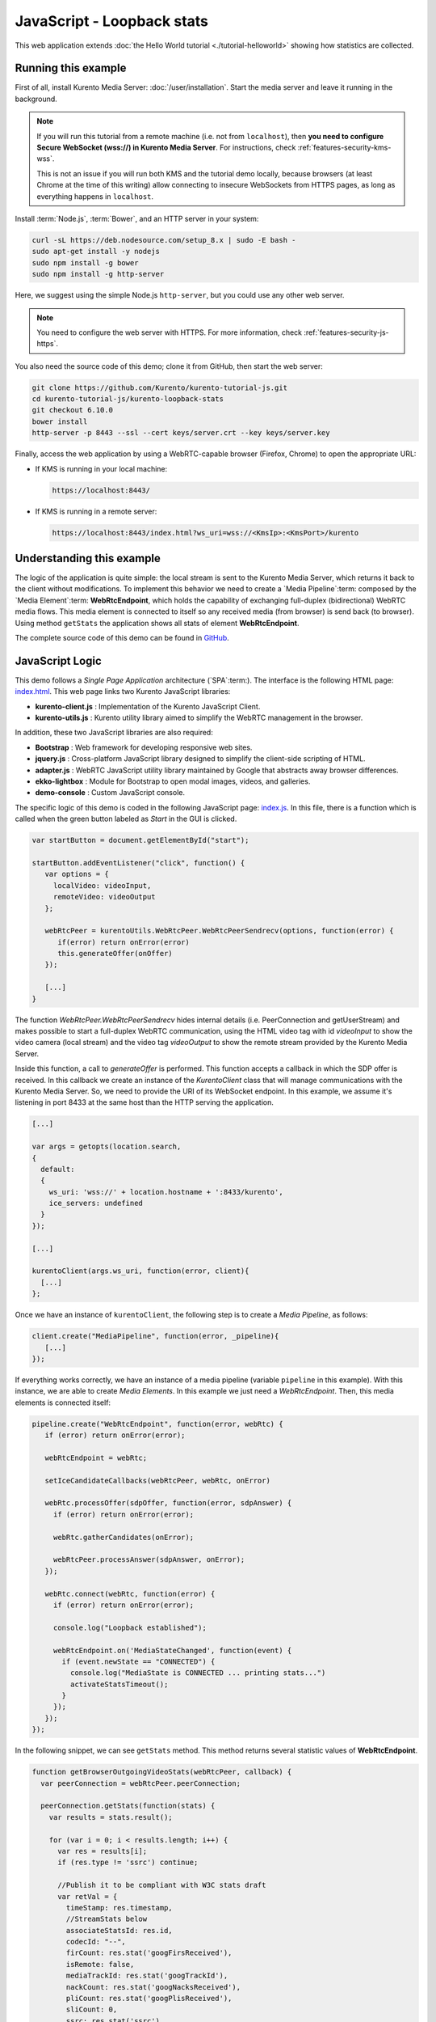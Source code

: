 %%%%%%%%%%%%%%%%%%%%%%%%%%%
JavaScript - Loopback stats
%%%%%%%%%%%%%%%%%%%%%%%%%%%

This web application extends :doc:`the Hello World tutorial <./tutorial-helloworld>` showing
how statistics are collected.



Running this example
====================

First of all, install Kurento Media Server: :doc:`/user/installation`. Start the media server and leave it running in the background.

.. note::

   If you will run this tutorial from a remote machine (i.e. not from ``localhost``), then **you need to configure Secure WebSocket (wss://) in Kurento Media Server**. For instructions, check :ref:`features-security-kms-wss`.

   This is not an issue if you will run both KMS and the tutorial demo locally, because browsers (at least Chrome at the time of this writing) allow connecting to insecure WebSockets from HTTPS pages, as long as everything happens in ``localhost``.

Install :term:`Node.js`, :term:`Bower`, and an HTTP server in your system:

.. code-block:: bash

   curl -sL https://deb.nodesource.com/setup_8.x | sudo -E bash -
   sudo apt-get install -y nodejs
   sudo npm install -g bower
   sudo npm install -g http-server

Here, we suggest using the simple Node.js ``http-server``, but you could use any other web server.

.. note::

   You need to configure the web server with HTTPS. For more information, check :ref:`features-security-js-https`.

You also need the source code of this demo; clone it from GitHub, then start the web server:

.. sourcecode:: bash

    git clone https://github.com/Kurento/kurento-tutorial-js.git
    cd kurento-tutorial-js/kurento-loopback-stats
    git checkout 6.10.0
    bower install
    http-server -p 8443 --ssl --cert keys/server.crt --key keys/server.key

Finally, access the web application by using a WebRTC-capable browser (Firefox, Chrome) to open the appropriate URL:

* If KMS is running in your local machine:

  .. code-block:: text

     https://localhost:8443/

* If KMS is running in a remote server:

  .. code-block:: text

     https://localhost:8443/index.html?ws_uri=wss://<KmsIp>:<KmsPort>/kurento



Understanding this example
==========================

The logic of the application is quite simple: the local stream is sent to the
Kurento Media Server, which returns it back to the client without
modifications. To implement this behavior we need to create a
`Media Pipeline`:term: composed by the `Media Element`:term: **WebRtcEndpoint**,
which holds the capability of exchanging full-duplex
(bidirectional) WebRTC media flows. This media element is connected to itself
so any received media (from browser) is send back (to browser). Using method
``getStats`` the application shows all stats of element **WebRtcEndpoint**.

The complete source code of this demo can be found in
`GitHub <https://github.com/Kurento/kurento-tutorial-js/tree/master/kurento-loopback-stats>`_.


JavaScript Logic
================

This demo follows a *Single Page Application* architecture (`SPA`:term:). The
interface is the following HTML page:
`index.html <https://github.com/Kurento/kurento-tutorial-js/blob/master/kurento-loopback-stats/index.html>`_.
This web page links two Kurento JavaScript libraries:

* **kurento-client.js** : Implementation of the Kurento JavaScript Client.

* **kurento-utils.js** : Kurento utility library aimed to simplify the WebRTC
  management in the browser.

In addition, these two JavaScript libraries are also required:

* **Bootstrap** : Web framework for developing responsive web sites.

* **jquery.js** : Cross-platform JavaScript library designed to simplify the
  client-side scripting of HTML.

* **adapter.js** : WebRTC JavaScript utility library maintained by Google that
  abstracts away browser differences.

* **ekko-lightbox** : Module for Bootstrap to open modal images, videos, and
  galleries.

* **demo-console** : Custom JavaScript console.

The specific logic of this demo is coded in the following JavaScript page:
`index.js <https://github.com/Kurento/kurento-tutorial-js/blob/master/kurento-loopback-stats/js/index.js>`_.
In this file, there is a function which is called when the green button labeled
as *Start* in the GUI is clicked.

.. sourcecode:: js

   var startButton = document.getElementById("start");

   startButton.addEventListener("click", function() {
      var options = {
        localVideo: videoInput,
        remoteVideo: videoOutput
      };

      webRtcPeer = kurentoUtils.WebRtcPeer.WebRtcPeerSendrecv(options, function(error) {
         if(error) return onError(error)
         this.generateOffer(onOffer)
      });

      [...]
   }

The function *WebRtcPeer.WebRtcPeerSendrecv* hides internal
details (i.e. PeerConnection and getUserStream) and makes possible to start a
full-duplex WebRTC communication, using the HTML video tag with id *videoInput*
to show the video camera (local stream) and the video tag *videoOutput* to show
the remote stream provided by the Kurento Media Server.

Inside this function, a call to *generateOffer* is performed. This function
accepts a callback in which the SDP offer is received. In this callback we
create an instance of the *KurentoClient* class that will manage communications
with the Kurento Media Server. So, we need to provide the URI of its WebSocket
endpoint. In this example, we assume it's listening in port 8433 at the same
host than the HTTP serving the application.

.. sourcecode:: js

   [...]

   var args = getopts(location.search,
   {
     default:
     {
       ws_uri: 'wss://' + location.hostname + ':8433/kurento',
       ice_servers: undefined
     }
   });

   [...]

   kurentoClient(args.ws_uri, function(error, client){
     [...]
   };

Once we have an instance of ``kurentoClient``, the following step is to create a
*Media Pipeline*, as follows:

.. sourcecode:: js

   client.create("MediaPipeline", function(error, _pipeline){
      [...]
   });

If everything works correctly, we have an instance of a media pipeline (variable
``pipeline`` in this example). With this instance, we are able to create
*Media Elements*. In this example we just need a *WebRtcEndpoint*. Then,
this media elements is connected itself:

.. sourcecode:: js

   pipeline.create("WebRtcEndpoint", function(error, webRtc) {
      if (error) return onError(error);

      webRtcEndpoint = webRtc;

      setIceCandidateCallbacks(webRtcPeer, webRtc, onError)

      webRtc.processOffer(sdpOffer, function(error, sdpAnswer) {
        if (error) return onError(error);

        webRtc.gatherCandidates(onError);

        webRtcPeer.processAnswer(sdpAnswer, onError);
      });

      webRtc.connect(webRtc, function(error) {
        if (error) return onError(error);

        console.log("Loopback established");

        webRtcEndpoint.on('MediaStateChanged', function(event) {
          if (event.newState == "CONNECTED") {
            console.log("MediaState is CONNECTED ... printing stats...")
            activateStatsTimeout();
          }
        });
      });
   });

In the following snippet, we can see ``getStats`` method. This method returns several
statistic values of **WebRtcEndpoint**.

.. sourcecode:: javascript

   function getBrowserOutgoingVideoStats(webRtcPeer, callback) {
     var peerConnection = webRtcPeer.peerConnection;

     peerConnection.getStats(function(stats) {
       var results = stats.result();

       for (var i = 0; i < results.length; i++) {
         var res = results[i];
         if (res.type != 'ssrc') continue;

         //Publish it to be compliant with W3C stats draft
         var retVal = {
           timeStamp: res.timestamp,
           //StreamStats below
           associateStatsId: res.id,
           codecId: "--",
           firCount: res.stat('googFirsReceived'),
           isRemote: false,
           mediaTrackId: res.stat('googTrackId'),
           nackCount: res.stat('googNacksReceived'),
           pliCount: res.stat('googPlisReceived'),
           sliCount: 0,
           ssrc: res.stat('ssrc'),
           transportId: res.stat('transportId'),
           //Specific outbound below
           bytesSent: res.stat('bytesSent'),
           packetsSent: res.stat('packetsSent'),
           roundTripTime: res.stat('googRtt'),
           packetsLost: res.stat('packetsLost'),
           targetBitrate: "??",
           remb: "??"
         }
         return callback(null, retVal);
       }
       return callback("Error: could not find ssrc type on track stats", null);
     }, localVideoTrack);
   }

.. note::

   The :term:`TURN` and :term:`STUN` servers to be used can be configured simple adding
   the parameter ``ice_servers`` to the application URL, as follows:

   .. sourcecode:: bash

      https://localhost:8443/index.html?ice_servers=[{"urls":"stun:stun1.example.net"},{"urls":"stun:stun2.example.net"}]
      https://localhost:8443/index.html?ice_servers=[{"urls":"turn:turn.example.org","username":"user","credential":"myPassword"}]

Dependencies
============

Demo dependencies are located in file `bower.json <https://github.com/Kurento/kurento-tutorial-js/blob/master/kurento-loopback-stats/bower.json>`_.
`Bower`:term: is used to collect them.

.. sourcecode:: js

   "dependencies": {
      "kurento-client": "6.10.0",
      "kurento-utils": "6.10.0"
   }

.. note::

   We are in active development. You can find the latest version of
   Kurento JavaScript Client at `Bower <https://bower.io/search/?q=kurento-client>`_.
